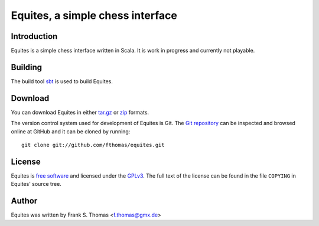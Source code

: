 Equites, a simple chess interface
=================================

Introduction
------------

Equites is a simple chess interface written in Scala. It is work in
progress and currently not playable.

Building
--------

The build tool `sbt`_ is used to build Equites.

.. _sbt: http://code.google.com/p/simple-build-tool/

Download
--------

You can download Equites in either `tar.gz`_ or `zip`_ formats.

.. _tar.gz: https://github.com/fthomas/equites/tarball/master
.. _zip:    https://github.com/fthomas/equites/zipball/master

The version control system used for development of Equites is Git. The
`Git repository`_ can be inspected and browsed online at GitHub and it
can be cloned by running::

  git clone git://github.com/fthomas/equites.git

.. _Git repository: http://github.com/fthomas/equites

License
-------

Equites is `free software`_ and licensed under the `GPLv3`_. The full
text of the license can be found in the file ``COPYING`` in Equites'
source tree.

.. _free software: http://www.gnu.org/philosophy/free-sw.html
.. _GPLv3: http://www.gnu.org/licenses/gpl-3.0.html

Author
------

Equites was written by Frank S. Thomas <f.thomas@gmx.de>
